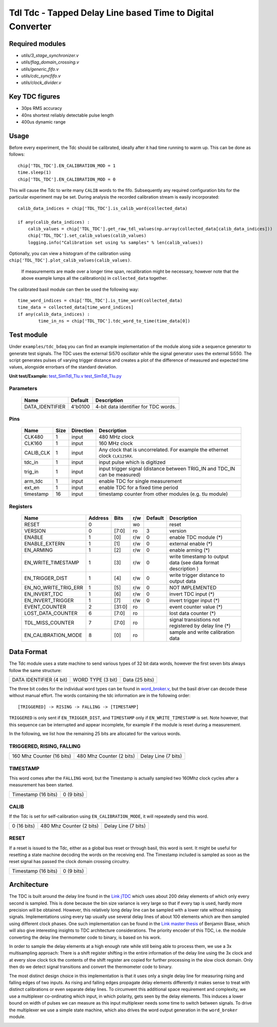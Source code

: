 ==========================================================================
**Tdl Tdc** - Tapped Delay Line based Time to Digital Converter
==========================================================================

----------------
Required modules
----------------

* `utils/3_stage_synchronizer.v`
* `utils/flag_domain_crossing.v`
* `utils/generic_fifo.v`
* `utils/cdc_syncfifo.v`
* `utils/clock_divider.v`

----------------
Key TDC figures
----------------

* 30ps RMS accuracy
* 40ns shortest reliably detectable pulse length
* 400us dynamic range


----------------
Usage
----------------
Before every experiment, the Tdc should be calibrated, ideally after it had time running to warm up. This can be done as follows::

        chip['TDL_TDC'].EN_CALIBRATION_MOD = 1
        time.sleep(1)
        chip['TDL_TDC'].EN_CALIBRATION_MOD = 0


 

This will cause the Tdc to write many ``CALIB`` words to the fifo. Subsequently any required configuration bits for the particular experiment may be set. During analysis the recorded
calibration stream is easily incorporated::
        
        calib_data_indices = chip['TDL_TDC'].is_calib_word(collected_data)

        if any(calib_data_indices) :
            calib_values = chip['TDL_TDC'].get_raw_tdl_values(np.array(collected_data[calib_data_indices]))
            chip['TDL_TDC'].set_calib_values(calib_values)
            logging.info("Calibration set using %s samples" % len(calib_values))

Optionally, you can view a histogram of the calibration using ``chip['TDL_TDC'].plot_calib_values(calib_values)``.

        If measurements are made over a longer time span, recalibration might be necessary, however note that the above example lumps all the calibration(s) in ``collected_data`` together.

The calibrated basil module can then be used the following way::
        
        time_word_indices = chip['TDL_TDC'].is_time_word(collected_data)
        time_data = collected_data[time_word_indices]
        if any(calib_data_indices) :
                time_in_ns = chip['TDL_TDC'].tdc_word_to_time(time_data[0])



----------------
Test module
----------------

Under ``examples/tdc_bdaq`` you can find an example implementation of the module along side a sequence generator to generate test signals. The TDC uses the external Si570 oscillator while the signal generator uses the external Si550. The script generates pulses of varying trigger distance and creates a plot of the difference of measured and expected time values, alongside errorbars of the standard deviation. 

**Unit test/Example:**
`test_SimTdl_Tlu.v <https://github.com/SiLab-Bonn/basil/blob/tdl_tdc/tests/test_SimTdl_Tdc.v>`_
`test_SimTdl_Tlu.py <https://github.com/SiLab-Bonn/basil/blob/tdl_tdc/tests/test_SimTdl_Tdc.py>`_

^^^^^^^^^^^^^^^^^^^^^^^^^^^^^^^^
Parameters
^^^^^^^^^^^^^^^^^^^^^^^^^^^^^^^^

    +------------------------------+---------------------+---------------------------------------------------------------------------------------------------------------------+
    | Name                         | Default             | Description                                                                                                         |
    +==============================+=====================+=====================================================================================================================+
    | DATA_IDENTIFIER              | 4'b0100             | 4-bit data identifier for TDC words.                                                                                |
    +------------------------------+---------------------+---------------------------------------------------------------------------------------------------------------------+

^^^^^^^^^^^^^^^^^^^^^^^^^^^^^^^^
Pins
^^^^^^^^^^^^^^^^^^^^^^^^^^^^^^^^

    +--------------------------+---------------------+-----------------------+-------------------------------------------------------------------------------------------------+
    | Name                     | Size                | Direction             | Description                                                                                     |
    +==========================+=====================+=======================+=================================================================================================+
    | CLK480                   | 1                   |  input                | 480 MHz clock                                                                                   |
    +--------------------------+---------------------+-----------------------+-------------------------------------------------------------------------------------------------+
    | CLK160                   | 1                   |  input                | 160 MHz clock                                                                                   |
    +--------------------------+---------------------+-----------------------+-------------------------------------------------------------------------------------------------+
    | CALIB_CLK                | 1                   |  input                | Any clock that is uncorrelated. For example the ethernet clock ``CLK125RX``.                    |
    +--------------------------+---------------------+-----------------------+-------------------------------------------------------------------------------------------------+
    | tdc_in                   | 1                   |  input                | input pulse which is digitized                                                                  |
    +--------------------------+---------------------+-----------------------+-------------------------------------------------------------------------------------------------+
    | trig_in                  | 1                   |  input                | input trigger signal (distance between TRIG_IN and TDC_IN can be measured)                      |
    +--------------------------+---------------------+-----------------------+-------------------------------------------------------------------------------------------------+
    | arm_tdc                  | 1                   |  input                | enable TDC for single measurement                                                               |
    +--------------------------+---------------------+-----------------------+-------------------------------------------------------------------------------------------------+
    | ext_en                   | 1                   |  input                | enable TDC for a fixed time period                                                              |
    +--------------------------+---------------------+-----------------------+-------------------------------------------------------------------------------------------------+
    | timestamp                | 16                  |  input                | timestamp counter from other modules (e.g. tlu module)                                          |
    +--------------------------+---------------------+-----------------------+-------------------------------------------------------------------------------------------------+

^^^^^^^^^^^^^^^^^^^^^^^^^^^^^^^^
Registers
^^^^^^^^^^^^^^^^^^^^^^^^^^^^^^^^

    +----------------------------------------+----------------------------------+--------+-------+-------------+---------------------------------------------------------------+
    | Name                                   | Address                          | Bits   | r/w   | Default     | Description                                                   |
    +========================================+==================================+========+=======+=============+===============================================================+
    | RESET                                  | 0                                |        | wo    |             | reset                                                         |
    +----------------------------------------+----------------------------------+--------+-------+-------------+---------------------------------------------------------------+
    | VERSION                                | 0                                | [7:0]  | ro    | 3           | version                                                       |
    +----------------------------------------+----------------------------------+--------+-------+-------------+---------------------------------------------------------------+
    | ENABLE                                 | 1                                | [0]    | r/w   | 0           | enable TDC module (*)                                         |
    +----------------------------------------+----------------------------------+--------+-------+-------------+---------------------------------------------------------------+
    | ENABLE_EXTERN                          | 1                                | [1]    | r/w   | 0           | external enable (*)                                           |
    +----------------------------------------+----------------------------------+--------+-------+-------------+---------------------------------------------------------------+
    | EN_ARMING                              | 1                                | [2]    | r/w   | 0           | enable arming (*)                                             |
    +----------------------------------------+----------------------------------+--------+-------+-------------+---------------------------------------------------------------+
    | EN_WRITE_TIMESTAMP                     | 1                                | [3]    | r/w   | 0           | write timestamp to output data (see data format description ) |
    +----------------------------------------+----------------------------------+--------+-------+-------------+---------------------------------------------------------------+
    | EN_TRIGGER_DIST                        | 1                                | [4]    | r/w   | 0           | write trigger distance to output data                         |
    +----------------------------------------+----------------------------------+--------+-------+-------------+---------------------------------------------------------------+
    | EN_NO_WRITE_TRIG_ERR                   | 1                                | [5]    | r/w   | 0           | NOT IMPLEMENTED                                               |
    +----------------------------------------+----------------------------------+--------+-------+-------------+---------------------------------------------------------------+
    | EN_INVERT_TDC                          | 1                                | [6]    | r/w   | 0           | invert TDC input (*)                                          |
    +----------------------------------------+----------------------------------+--------+-------+-------------+---------------------------------------------------------------+
    | EN_INVERT_TRIGGER                      | 1                                | [7]    | r/w   | 0           | invert trigger input (*)                                      |
    +----------------------------------------+----------------------------------+--------+-------+-------------+---------------------------------------------------------------+
    | EVENT_COUNTER                          | 2                                | [31:0] | ro    |             | event counter value (*)                                       |
    +----------------------------------------+----------------------------------+--------+-------+-------------+---------------------------------------------------------------+
    | LOST_DATA_COUNTER                      | 6                                | [7:0]  | ro    |             | lost data counter (*)                                         |
    +----------------------------------------+----------------------------------+--------+-------+-------------+---------------------------------------------------------------+
    | TDL_MISS_COUNTER                       | 7                                | [7:0]  | ro    |             | signal transistions not registered by delay line (*)          |
    +----------------------------------------+----------------------------------+--------+-------+-------------+---------------------------------------------------------------+
    | EN_CALIBRATION_MODE                    | 8                                | [0]    | ro    |             | sample and write calibration data                             |
    +----------------------------------------+----------------------------------+--------+-------+-------------+---------------------------------------------------------------+


----------------
Data Format
----------------
The Tdc module uses a state machine to send various types of 32 bit data words, however the first seven bits always follow the same structure:

+-------------------------+-------------------+---------------------------------------------------------+
| DATA IDENTIFIER (4 bit) | WORD TYPE (3 bit) |                     Data (25 bits)                      |
+-------------------------+-------------------+---------------------------------------------------------+

The three bit codes for the individual word types can be found in `word_broker.v <https://github.com/SiLab-Bonn/basil/blob/tdl_tdc/basil/firmware/modules/tdl_tdc/word_broker.v>`_, but the basil driver can decode these without manual effort. The words containing the tdc information are in the following order::
        
        [TRIGGERED] -> RISING -> FALLING -> [TIMESTAMP]

``TRIGGERED`` is only sent if ``EN_TRIGGER_DIST``, and ``TIMESTAMP`` only if ``EN_WRITE_TIMESTAMP`` is set. Note however, that this sequence can be interrupted and appear incomplete, for example if the module is reset during a measurement.


In the following, we list how the remaining 25 bits are allocated for the various words.

^^^^^^^^^^^^^^^^^^^^^^^^^^^^^^^^
TRIGGERED, RISING, FALLING
^^^^^^^^^^^^^^^^^^^^^^^^^^^^^^^^



+---------------------------------------------+---------------------------+-----------------------------+
|          160 Mhz Counter (16 bits)          |  480 Mhz Counter (2 bits) |      Delay Line (7 bits)    |
+---------------------------------------------+---------------------------+-----------------------------+

^^^^^^^^^^^^^^^^^^^^^^^^^^^^^^^^
TIMESTAMP
^^^^^^^^^^^^^^^^^^^^^^^^^^^^^^^^
This word comes after the ``FALLING`` word, but the Timestamp is actually sampled two 160Mhz clock cycles after a measurement has been started.


+-------------------------------------------------------------------+-----------------------------------+
|                           Timestamp (16 bits)                     |               0 (9 bits)          |
+-------------------------------------------------------------------+-----------------------------------+


^^^^^^^^^^^^^^^^^^^^^^^^^^^^^^^^
CALIB
^^^^^^^^^^^^^^^^^^^^^^^^^^^^^^^^
If the Tdc is set for self-calibration using ``EN_CALIBRATION_MODE``, it will repeatedly send this word.



+---------------------------------------------+---------------------------+-----------------------------+
|          0 (16 bits)                        |  480 Mhz Counter (2 bits) |      Delay Line (7 bits)    |
+---------------------------------------------+---------------------------+-----------------------------+


^^^^^^^^^^^^^^^^^^^^^^^^^^^^^^^^
RESET
^^^^^^^^^^^^^^^^^^^^^^^^^^^^^^^^
If a reset is issued to the Tdc, either as a global bus reset or through basil, this word is sent. It might be useful for resetting a state machine
decoding the words on the receiving end. The Timestamp included is sampled as soon as 
the reset signal has passed the clock domain crossing circuitry.

+-------------------------------------------------------------------+-----------------------------------+
|                           Timestamp (16 bits)                     |               0 (9 bits)          |
+-------------------------------------------------------------------+-----------------------------------+

----------------
Architecture
----------------

The TDC is built around the delay line found in the `Link jTDC <https://github.com/jobisoft/jTDC>`_ which uses about 200 delay elements of which only every second is sampled. This is done because the bin size variance is very large so that if every tap is used, hardly more precision will be obtained. However, this relatively long delay line can be sampled with a lower rate without missing signals. Implementations using every tap usually use several delay lines of about 100 elements which are then sampled using different clock phases. One such implementation can be found in the `Link master thesis <https://github.com/benbr8/tdc-fpga>`_ of Benjamin Blase, which will also give interesting insights to TDC architecture considerations. The priority encoder of this TDC, i.e. the module converting the delay line thermometer code to binary, is based on his work.

In order to sample the delay elements at a high enough rate while still being able to process them, we use a 3x multisampling approach: There is a shift register shifting in the entire information of the delay line using the 3x clock and at every slow clock tick the contents of the shift register are copied for further processing in the slow clock domain. Only then do we detect signal transitions and convert the thermometer code to binary.

.. image:: delayline.png

The most distinct design choice in this implementation is that it uses only a single delay line for measuring rising and falling edges of two inputs. As rising and falling edges propagate delay elements differently it makes sense to treat with distinct calibrations or even separate delay lines. To circumvent this additional space requirement and complexity, we use a multiplexer co-ordinating which input, in which polarity, gets seen by the delay elements. This induces a lower bound on width of pulses we can measure as this input multiplexer needs some time to switch between signals. To drive the multiplexer we use a simple state machine, which also drives the word output generation in the ``word_broker`` module.

.. image:: architecture.png



